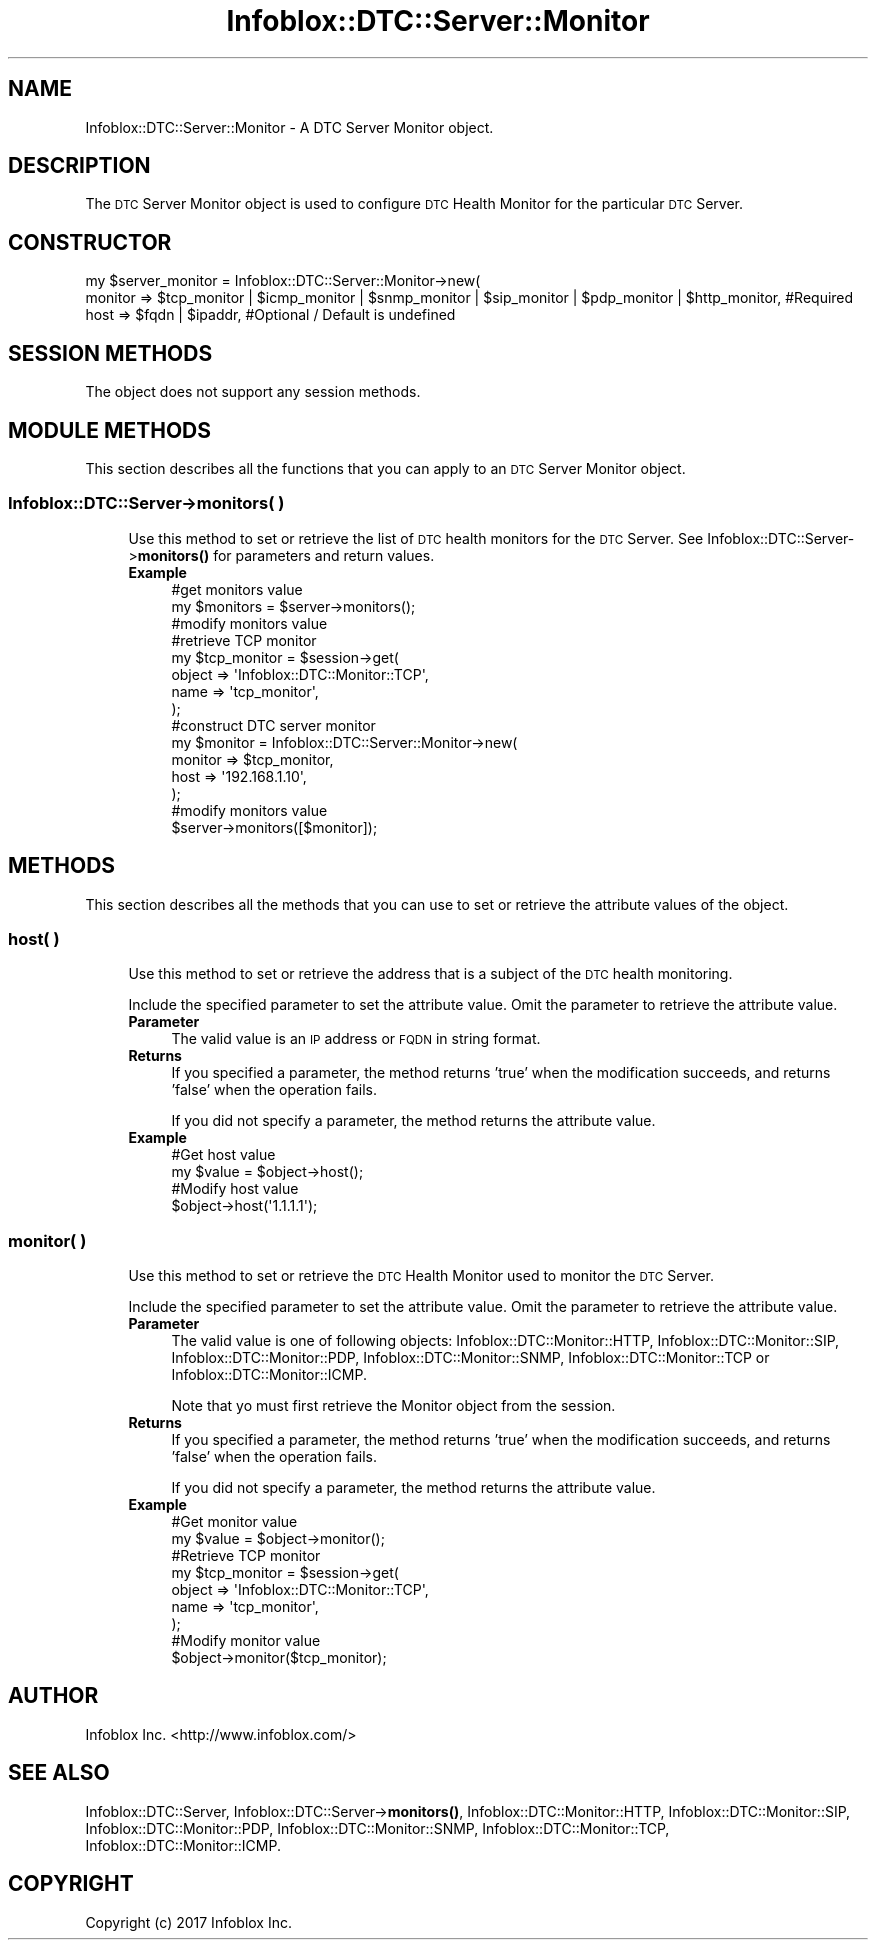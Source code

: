 .\" Automatically generated by Pod::Man 4.14 (Pod::Simple 3.40)
.\"
.\" Standard preamble:
.\" ========================================================================
.de Sp \" Vertical space (when we can't use .PP)
.if t .sp .5v
.if n .sp
..
.de Vb \" Begin verbatim text
.ft CW
.nf
.ne \\$1
..
.de Ve \" End verbatim text
.ft R
.fi
..
.\" Set up some character translations and predefined strings.  \*(-- will
.\" give an unbreakable dash, \*(PI will give pi, \*(L" will give a left
.\" double quote, and \*(R" will give a right double quote.  \*(C+ will
.\" give a nicer C++.  Capital omega is used to do unbreakable dashes and
.\" therefore won't be available.  \*(C` and \*(C' expand to `' in nroff,
.\" nothing in troff, for use with C<>.
.tr \(*W-
.ds C+ C\v'-.1v'\h'-1p'\s-2+\h'-1p'+\s0\v'.1v'\h'-1p'
.ie n \{\
.    ds -- \(*W-
.    ds PI pi
.    if (\n(.H=4u)&(1m=24u) .ds -- \(*W\h'-12u'\(*W\h'-12u'-\" diablo 10 pitch
.    if (\n(.H=4u)&(1m=20u) .ds -- \(*W\h'-12u'\(*W\h'-8u'-\"  diablo 12 pitch
.    ds L" ""
.    ds R" ""
.    ds C` ""
.    ds C' ""
'br\}
.el\{\
.    ds -- \|\(em\|
.    ds PI \(*p
.    ds L" ``
.    ds R" ''
.    ds C`
.    ds C'
'br\}
.\"
.\" Escape single quotes in literal strings from groff's Unicode transform.
.ie \n(.g .ds Aq \(aq
.el       .ds Aq '
.\"
.\" If the F register is >0, we'll generate index entries on stderr for
.\" titles (.TH), headers (.SH), subsections (.SS), items (.Ip), and index
.\" entries marked with X<> in POD.  Of course, you'll have to process the
.\" output yourself in some meaningful fashion.
.\"
.\" Avoid warning from groff about undefined register 'F'.
.de IX
..
.nr rF 0
.if \n(.g .if rF .nr rF 1
.if (\n(rF:(\n(.g==0)) \{\
.    if \nF \{\
.        de IX
.        tm Index:\\$1\t\\n%\t"\\$2"
..
.        if !\nF==2 \{\
.            nr % 0
.            nr F 2
.        \}
.    \}
.\}
.rr rF
.\" ========================================================================
.\"
.IX Title "Infoblox::DTC::Server::Monitor 3"
.TH Infoblox::DTC::Server::Monitor 3 "2018-06-05" "perl v5.32.0" "User Contributed Perl Documentation"
.\" For nroff, turn off justification.  Always turn off hyphenation; it makes
.\" way too many mistakes in technical documents.
.if n .ad l
.nh
.SH "NAME"
Infoblox::DTC::Server::Monitor \- A DTC Server Monitor object.
.SH "DESCRIPTION"
.IX Header "DESCRIPTION"
The \s-1DTC\s0 Server Monitor object is used to configure \s-1DTC\s0 Health Monitor for the particular \s-1DTC\s0 Server.
.SH "CONSTRUCTOR"
.IX Header "CONSTRUCTOR"
.Vb 3
\& my $server_monitor = Infoblox::DTC::Server::Monitor\->new(
\&     monitor => $tcp_monitor | $icmp_monitor | $snmp_monitor | $sip_monitor | $pdp_monitor | $http_monitor, #Required
\&     host    => $fqdn | $ipaddr,                                                                            #Optional / Default is undefined
.Ve
.SH "SESSION METHODS"
.IX Header "SESSION METHODS"
The object does not support any session methods.
.SH "MODULE METHODS"
.IX Header "MODULE METHODS"
This section describes all the functions that you can apply to an \s-1DTC\s0 Server Monitor object.
.SS "Infoblox::DTC::Server\->monitors( )"
.IX Subsection "Infoblox::DTC::Server->monitors( )"
.RS 4
Use this method to set or retrieve the list of \s-1DTC\s0 health monitors for the \s-1DTC\s0 Server.
See Infoblox::DTC::Server\->\fBmonitors()\fR for parameters and return values.
.IP "\fBExample\fR" 4
.IX Item "Example"
.Vb 2
\& #get monitors value
\& my $monitors = $server\->monitors();
\&
\& #modify monitors value
\&
\& #retrieve TCP monitor
\& my $tcp_monitor = $session\->get(
\&     object => \*(AqInfoblox::DTC::Monitor::TCP\*(Aq,
\&     name   => \*(Aqtcp_monitor\*(Aq,
\& );
\&
\& #construct DTC server monitor
\& my $monitor = Infoblox::DTC::Server::Monitor\->new(
\&     monitor => $tcp_monitor,
\&     host    => \*(Aq192.168.1.10\*(Aq,
\& );
\&
\& #modify monitors value
\& $server\->monitors([$monitor]);
.Ve
.RE
.RS 4
.RE
.SH "METHODS"
.IX Header "METHODS"
This section describes all the methods that you can use to set or retrieve the attribute values of the object.
.SS "host( )"
.IX Subsection "host( )"
.RS 4
Use this method to set or retrieve the address that is a subject of the \s-1DTC\s0 health monitoring.
.Sp
Include the specified parameter to set the attribute value. Omit the parameter to retrieve the attribute value.
.IP "\fBParameter\fR" 4
.IX Item "Parameter"
The valid value is an \s-1IP\s0 address or \s-1FQDN\s0 in string format.
.IP "\fBReturns\fR" 4
.IX Item "Returns"
If you specified a parameter, the method returns 'true' when the modification succeeds, and returns 'false' when the operation fails.
.Sp
If you did not specify a parameter, the method returns the attribute value.
.IP "\fBExample\fR" 4
.IX Item "Example"
.Vb 2
\& #Get host value
\& my $value = $object\->host();
\&
\& #Modify host value
\& $object\->host(\*(Aq1.1.1.1\*(Aq);
.Ve
.RE
.RS 4
.RE
.SS "monitor( )"
.IX Subsection "monitor( )"
.RS 4
Use this method to set or retrieve the \s-1DTC\s0 Health Monitor used to monitor the \s-1DTC\s0 Server.
.Sp
Include the specified parameter to set the attribute value. Omit the parameter to retrieve the attribute value.
.IP "\fBParameter\fR" 4
.IX Item "Parameter"
The valid value is one of following objects:
Infoblox::DTC::Monitor::HTTP,
Infoblox::DTC::Monitor::SIP,
Infoblox::DTC::Monitor::PDP,
Infoblox::DTC::Monitor::SNMP,
Infoblox::DTC::Monitor::TCP or
Infoblox::DTC::Monitor::ICMP.
.Sp
Note that yo must first retrieve the Monitor object from the session.
.IP "\fBReturns\fR" 4
.IX Item "Returns"
If you specified a parameter, the method returns 'true' when the modification succeeds, and returns 'false' when the operation fails.
.Sp
If you did not specify a parameter, the method returns the attribute value.
.IP "\fBExample\fR" 4
.IX Item "Example"
.Vb 2
\& #Get monitor value
\& my $value = $object\->monitor();
\&
\& #Retrieve TCP monitor
\& my $tcp_monitor = $session\->get(
\&     object => \*(AqInfoblox::DTC::Monitor::TCP\*(Aq,
\&     name   => \*(Aqtcp_monitor\*(Aq,
\& );
\&
\& #Modify monitor value
\& $object\->monitor($tcp_monitor);
.Ve
.RE
.RS 4
.RE
.SH "AUTHOR"
.IX Header "AUTHOR"
Infoblox Inc. <http://www.infoblox.com/>
.SH "SEE ALSO"
.IX Header "SEE ALSO"
Infoblox::DTC::Server,
Infoblox::DTC::Server\->\fBmonitors()\fR,
Infoblox::DTC::Monitor::HTTP,
Infoblox::DTC::Monitor::SIP,
Infoblox::DTC::Monitor::PDP,
Infoblox::DTC::Monitor::SNMP,
Infoblox::DTC::Monitor::TCP,
Infoblox::DTC::Monitor::ICMP.
.SH "COPYRIGHT"
.IX Header "COPYRIGHT"
Copyright (c) 2017 Infoblox Inc.
